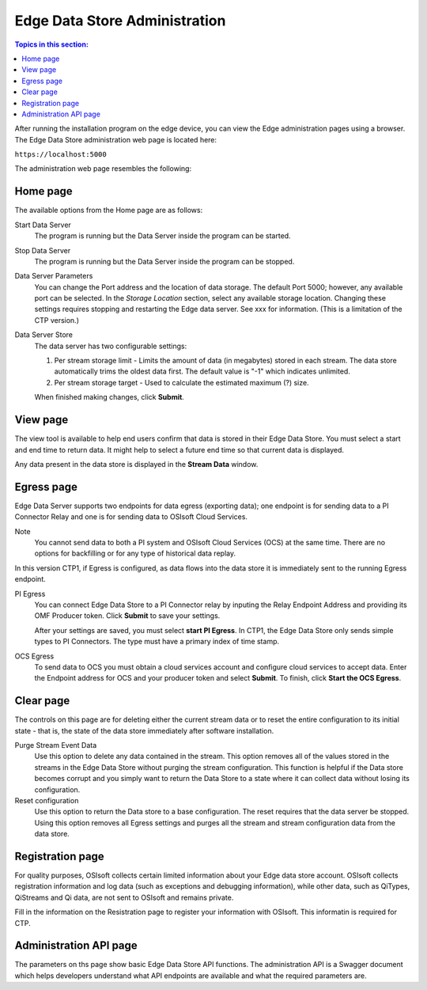 ******************************
Edge Data Store Administration
******************************

.. contents:: Topics in this section: 


After running the installation program on the edge device, you can view the Edge administration pages using a browser.
The Edge Data Store administration web page is located here: 

``https://localhost:5000``

The administration web page resembles the following:

.. image:: images/Edge_Admin_Home.png


Home page
*********

The available options from the Home page are as follows:

Start Data Server
  The program is running but the Data Server inside the program can be started. 

Stop Data Server
  The program is running but the Data Server inside the program can be stopped.

Data Server Parameters
  You can change the Port address and the location of data storage. The default Port 5000; however, any available 
  port can be selected. In the *Storage Location* section, select any available storage location.
  Changing these settings requires stopping and restarting the Edge data server. See xxx for information.
  (This is a limitation of the CTP version.) 

Data Server Store
  The data server has two configurable settings:
  
  1. Per stream storage limit - Limits the amount of data (in megabytes) stored in each stream. 
     The data store automatically trims the oldest data first. The default value is "-1" which indicates unlimited. 
  2. Per stream storage target - Used to calculate the estimated maximum (?) size.  
  
  When finished making changes, click **Submit**.


View page
*********

The view tool is available to help end users confirm that data is stored in their Edge Data Store. You must select a
start and end time to return data. It might help to select a future end time so that current data is displayed.  

Any data present in the data store is displayed in the **Stream Data** window.


Egress page
***********

Edge Data Server supports two endpoints for data egress (exporting data); one endpoint is for sending data to a PI Connector 
Relay and one is for sending data to OSIsoft Cloud Services. 

Note
  You cannot send data to both a PI system and OSIsoft Cloud Services (OCS) at the same time. There are no options for 
  backfilling or for any type of historical data replay. 

In this version CTP1, if Egress is configured, as data flows into the data store it is immediately sent to the 
running Egress endpoint.  

PI Egress
  You can connect Edge Data Store to a PI Connector relay by inputing the Relay Endpoint Address and 
  providing its OMF Producer token. Click **Submit** to save your settings. 

  After your settings are saved, you must select **start PI Egress**. In CTP1, the Edge Data Store only sends simple 
  types to PI Connectors. The type must have a primary index of time stamp. 

OCS Egress
  To send data to OCS you must obtain a cloud services account and configure cloud services to accept data. 
  Enter the Endpoint address for OCS and your producer token and select **Submit**. To finish, click **Start the OCS Egress**.  


Clear page
**********

The controls on this page are for deleting either the current stream data or to reset the entire configuration to its 
initial state - that is, the state of the data store immediately after software installation.

Purge Stream Event Data
  Use this option to delete any data contained in the stream. This option removes all of the values stored in the 
  streams in the Edge Data Store without purging the stream configuration. This function is helpful if the Data 
  store becomes corrupt and you simply want to return the Data Store to a state where it can collect data without 
  losing its configuration.
  
Reset configuration
  Use this option to return the Data store to a base configuration. The reset requires that the data server be stopped.
  Using this option removes all Egress settings and purges all the stream and stream configuration data from the data store. 


Registration page
*****************

For quality purposes, OSIsoft collects certain limited information about your Edge data store account. OSIsoft collects 
registration information and log data (such as exceptions and debugging information), while other data, such as 
QiTypes, QiStreams and Qi data, are not sent to OSIsoft and remains private.

Fill in the information on the Resistration page to register your information with OSIsoft. This informatin is required for
CTP.


Administration API page
***********************

The parameters on ths page show basic Edge Data Store API functions. The administration API is a Swagger document 
which helps developers understand what API endpoints are available and what the required parameters are. 



